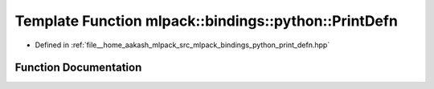 .. _exhale_function_namespacemlpack_1_1bindings_1_1python_1aecc682142101d2111db7705da00a8775:

Template Function mlpack::bindings::python::PrintDefn
=====================================================

- Defined in :ref:`file__home_aakash_mlpack_src_mlpack_bindings_python_print_defn.hpp`


Function Documentation
----------------------


.. doxygenfunction:: mlpack::bindings::python::PrintDefn(util::ParamData&, const void *, void *)
